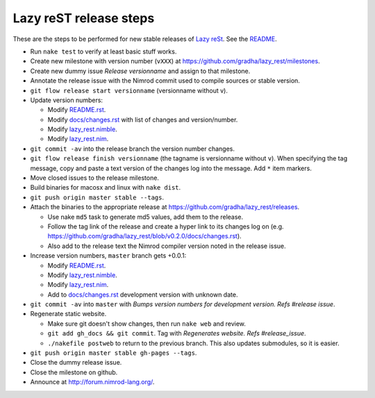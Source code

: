 =======================
Lazy reST release steps
=======================

These are the steps to be performed for new stable releases of `Lazy reSt
<https://github.com/gradha/lazy_rest>`_. See the `README <../README.rst>`_.

* Run ``nake test`` to verify at least basic stuff works.
* Create new milestone with version number (``vXXX``) at
  https://github.com/gradha/lazy_rest/milestones.
* Create new dummy issue `Release versionname` and assign to that milestone.
* Annotate the release issue with the Nimrod commit used to compile sources or
  stable version.
* ``git flow release start versionname`` (versionname without v).
* Update version numbers:

  * Modify `README.rst <../README.rst>`_.
  * Modify `docs/changes.rst <changes.rst>`_ with list of changes and
    version/number.
  * Modify `lazy_rest.nimble <../lazy_rest.nimble>`_.
  * Modify `lazy_rest.nim <../lazy_rest.nim>`_.

* ``git commit -av`` into the release branch the version number changes.
* ``git flow release finish versionname`` (the tagname is versionname without
  ``v``). When specifying the tag message, copy and paste a text version of the
  changes log into the message. Add ``*`` item markers.
* Move closed issues to the release milestone.
* Build binaries for macosx and linux with ``nake dist``.
* ``git push origin master stable --tags``.
* Attach the binaries to the appropriate release at
  `https://github.com/gradha/lazy_rest/releases
  <https://github.com/gradha/lazy_rest/releases>`_.

  * Use nake ``md5`` task to generate md5 values, add them to the release.
  * Follow the tag link of the release and create a hyper link to its changes
    log on (e.g.
    `https://github.com/gradha/lazy_rest/blob/v0.2.0/docs/changes.rst
    <https://github.com/gradha/lazy_rest/blob/v0.2.0/docs/changes.rst>`_).
  * Also add to the release text the Nimrod compiler version noted in the
    release issue.

* Increase version numbers, ``master`` branch gets +0.0.1:

  * Modify `README.rst <../README.rst>`_.
  * Modify `lazy_rest.nimble <../lazy_rest.nimble>`_.
  * Modify `lazy_rest.nim <../lazy_rest.nim>`_.
  * Add to `docs/changes.rst <changes.rst>`_ development version with unknown
    date.

* ``git commit -av`` into ``master`` with *Bumps version numbers for
  development version. Refs #release issue*.

* Regenerate static website.

  * Make sure git doesn't show changes, then run ``nake web`` and review.
  * ``git add gh_docs && git commit``. Tag with
    `Regenerates website. Refs #release_issue`.
  * ``./nakefile postweb`` to return to the previous branch. This also updates
    submodules, so it is easier.

* ``git push origin master stable gh-pages --tags``.
* Close the dummy release issue.
* Close the milestone on github.
* Announce at http://forum.nimrod-lang.org/.

